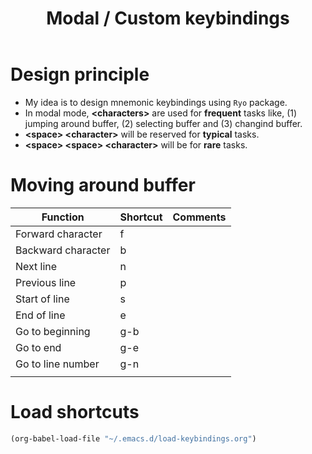 #+Title: Modal / Custom keybindings

* Design principle

- My idea is to design mnemonic keybindings using ~Ryo~ package.
- In modal mode, *<characters>* are used for *frequent* tasks
  like, (1) jumping around buffer, (2) selecting buffer and (3)
  changind buffer.
- *<space> <character>* will be reserved for *typical* tasks.
- *<space> <space> <character>* will be for *rare* tasks.

* Moving around buffer

| Function           | Shortcut | Comments |
|--------------------+----------+----------|
| Forward character  | f        |          |
| Backward character | b        |          |
| Next line          | n        |          |
| Previous line      | p        |          |
| Start of line      | s        |          |
| End of line        | e        |          |
| Go to beginning    | g-b      |          |
| Go to end          | g-e      |          |
| Go to line number  | g-n      |          |
|                    |          |          |

* Load shortcuts
#+begin_src emacs-lisp
  (org-babel-load-file "~/.emacs.d/load-keybindings.org")
#+end_src

